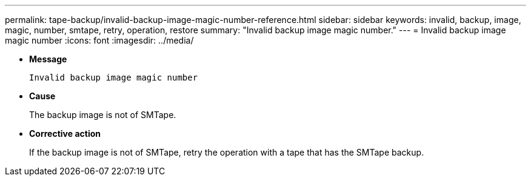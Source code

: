 ---
permalink: tape-backup/invalid-backup-image-magic-number-reference.html
sidebar: sidebar
keywords: invalid, backup, image, magic, number, smtape, retry, operation, restore
summary: "Invalid backup image magic number."
---
= Invalid backup image magic number
:icons: font
:imagesdir: ../media/

* *Message*
+
`Invalid backup image magic number`

* *Cause*
+
The backup image is not of SMTape.

* *Corrective action*
+
If the backup image is not of SMTape, retry the operation with a tape that has the SMTape backup.
